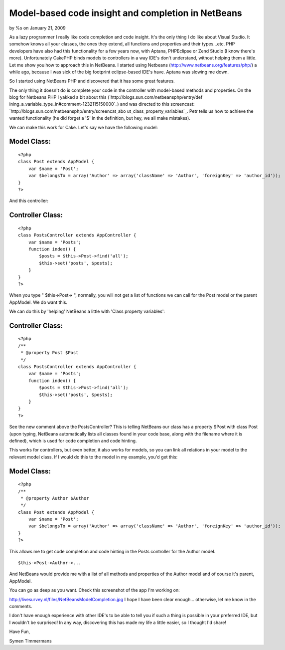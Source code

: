 Model-based code insight and completion in NetBeans
===================================================

by %s on January 21, 2009

As a lazy programmer I really like code completion and code insight.
It's the only thing I do like about Visual Studio. It somehow knows
all your classes, the ones they extend, all functions and properties
and their types...etc. PHP developers have also had this functionality
for a few years now, with Aptana, PHPEclipse or Zend Studio (I know
there's more). Unfortunately CakePHP binds models to controllers in a
way IDE's don't understand, without helping them a little. Let me show
you how to approach this in NetBeans.
I started using Netbeans (`http://www.netbeans.org/features/php/`_) a
while ago, because I was sick of the big footprint eclipse-based IDE's
have. Aptana was slowing me down.

So I started using NetBeans PHP and discovered that it has some great
features.

The only thing it doesn't do is complete your code in the controller
with model-based methods and properties. On the blog for Netbeans PHP
I yakked a bit about this (`http://blogs.sun.com/netbeansphp/entry/def
ining_a_variable_type_in#comment-1232115150000`_) and was directed to
this screencast: `http://blogs.sun.com/netbeansphp/entry/screencat_abo
ut_class_property_variables`_. Petr tells us how to achieve the wanted
functionality (he did forget a '$' in the definition, but hey, we all
make mistakes).

We can make this work for Cake. Let's say we have the following model:


Model Class:
````````````

::

    <?php 
    class Post extends AppModel {
        var $name = 'Post';
        var $belongsTo = array('Author' => array('className' => 'Author', 'foreignKey' => 'author_id'));
    }
    ?>

And this controller:


Controller Class:
`````````````````

::

    <?php 
    class PostsController extends AppController {
        var $name = 'Posts';
        function index() {
            $posts = $this->Post->find('all');
            $this->set('posts', $posts);
        }
    }
    ?>

When you type " $this->Post-> ", normally, you will not get a list of
functions we can call for the Post model or the parent AppModel.
We do want this.

We can do this by 'helping' NetBeans a little with 'Class property
variables':


Controller Class:
`````````````````

::

    <?php 
    /**
     * @property Post $Post
     */
    class PostsController extends AppController {
        var $name = 'Posts';
        function index() {
            $posts = $this->Post->find('all');
            $this->set('posts', $posts);
        }
    }
    ?>

See the new comment above the PostsController? This is telling
NetBeans our class has a property $Post with class Post (upon typing,
NetBeans automatically lists all classes found in your code base,
along with the filename where it is defined), which is used for code
completion and code hinting.

This works for controllers, but even better, it also works for models,
so you can link all relations in your model to the relevant model
class. If I would do this to the model in my example, you'd get this:



Model Class:
````````````

::

    <?php 
    /**
     * @property Author $Author
     */
    class Post extends AppModel {
        var $name = 'Post';
        var $belongsTo = array('Author' => array('className' => 'Author', 'foreignKey' => 'author_id'));
    }
    ?>

This allows me to get code completion and code hinting in the Posts
controller for the Author model.

::

    
    $this->Post->Author->...

And NetBeans would provide me with a list of all methods and
properties of the Author model and of course it's parent, AppModel.

You can go as deep as you want.
Check this screenshot of the app I'm working on:

`http://livesurvey.nl/files/NetBeansModelCompletion.jpg`_
I hope I have been clear enough... otherwise, let me know in the
comments.

I don't have enough experience with other IDE's to be able to tell you
if such a thing is possible in your preferred IDE, but I wouldn't be
surprised! In any way, discovering this has made my life a little
easier, so I thought I'd share!

Have Fun,

Symen Timmermans

.. _http://www.netbeans.org/features/php/: http://www.netbeans.org/features/php/
.. _http://blogs.sun.com/netbeansphp/entry/screencat_about_class_property_variables: http://blogs.sun.com/netbeansphp/entry/screencat_about_class_property_variables
.. _http://livesurvey.nl/files/NetBeansModelCompletion.jpg: http://livesurvey.nl/files/NetBeansModelCompletion.jpg
.. _http://blogs.sun.com/netbeansphp/entry/defining_a_variable_type_in#comment-1232115150000: http://blogs.sun.com/netbeansphp/entry/defining_a_variable_type_in#comment-1232115150000
.. meta::
    :title: Model-based code insight and completion in NetBeans
    :description: CakePHP Article related to ide,netbeans,code hinting,code completion,code insight,Tutorials
    :keywords: ide,netbeans,code hinting,code completion,code insight,Tutorials
    :copyright: Copyright 2009 
    :category: tutorials

